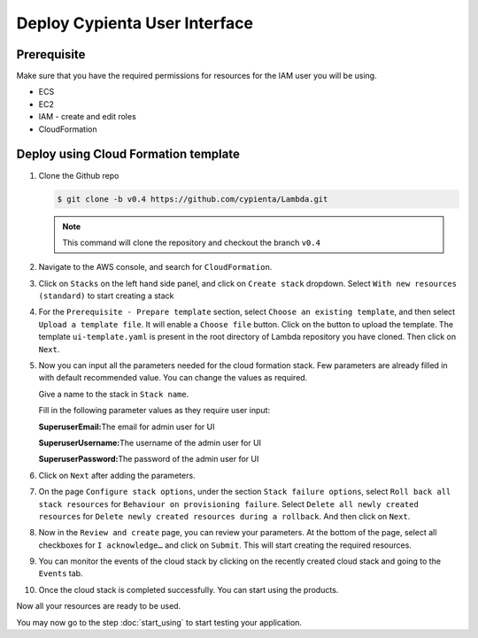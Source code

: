 Deploy Cypienta User Interface
==============================

Prerequisite
------------

Make sure that you have the required permissions for resources for the IAM user you will be using.

-  ECS
-  EC2
-  IAM - create and edit roles
-  CloudFormation

Deploy using Cloud Formation template
-------------------------------------

1.  Clone the Github repo 

    .. code-block:: shell

        $ git clone -b v0.4 https://github.com/cypienta/Lambda.git
    
    .. note::
        This command will clone the repository and checkout the branch ``v0.4``

2.  Navigate to the AWS console, and search for ``CloudFormation``.

3.  Click on ``Stacks`` on the left hand side panel, and click on ``Create stack`` dropdown. Select ``With new resources (standard)`` to start creating a stack

    .. image:: resources/create_stack_start.png
        :alt: create stack
        :align: center

4.  For the ``Prerequisite - Prepare template`` section, select ``Choose an existing template``, and then select ``Upload a template file``. It will enable a ``Choose file`` button. Click on the button to upload the template. The template ``ui-template.yaml`` is present in the root directory of Lambda repository you have cloned. Then click on ``Next``.

    .. image:: resources/upload_template_file.png
        :alt: upload template
        :align: center

5.  Now you can input all the parameters needed for the cloud formation stack. Few parameters are already filled in with default recommended value. You can change the values as required.
    
    Give a name to the stack in ``Stack name``.

    Fill in the following parameter values as they require user input:

    **SuperuserEmail:**\ The email for admin user for UI

    **SuperuserUsername:**\ The username of the admin user for UI

    **SuperuserPassword:**\ The password of the admin user for UI


6.  Click on ``Next`` after adding the parameters.

7.  On the page ``Configure stack options``, under the section ``Stack
    failure options``, select ``Roll back all stack resources`` for
    ``Behaviour on provisioning failure``. Select ``Delete all newly
    created resources`` for ``Delete newly created resources during a
    rollback``. And then click on ``Next``.

8.  Now in the ``Review and create`` page, you can review your parameters.
    At the bottom of the page, select all checkboxes for ``I
    acknowledge…`` and click on ``Submit``. This will start creating the
    required resources.

9.  You can monitor the events of the cloud stack by clicking on the
    recently created cloud stack and going to the ``Events`` tab.

10. Once the cloud stack is completed successfully. You can start using
    the products.

Now all your resources are ready to be used.

You may now go to the step :doc:`start_using` to start testing
your application.

